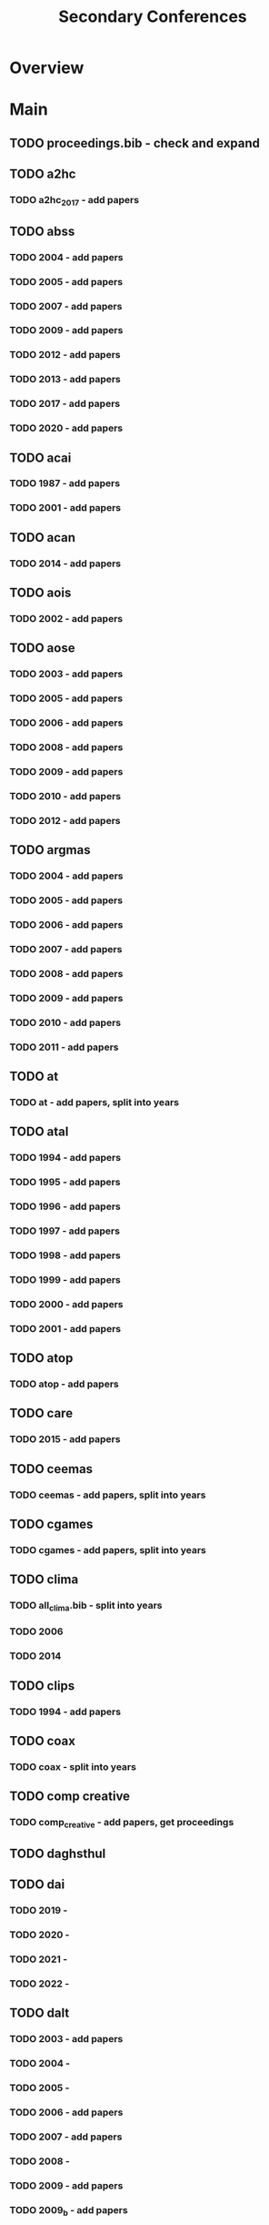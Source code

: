 #+TITLE: Secondary Conferences

* Overview

* Main
** TODO proceedings.bib - check and expand

** TODO a2hc
*** TODO a2hc_2017 - add papers
** TODO abss

*** TODO 2004 - add papers
*** TODO 2005 - add papers
*** TODO 2007 - add papers
*** TODO 2009 - add papers
*** TODO 2012 - add papers
*** TODO 2013 - add papers
*** TODO 2017 - add papers
*** TODO 2020 - add papers
** TODO acai

*** TODO 1987 - add papers
*** TODO 2001 - add papers
** TODO acan
*** TODO 2014 - add papers
** TODO aois
*** TODO 2002 - add papers
** TODO aose

*** TODO 2003 - add papers
*** TODO 2005 - add papers
*** TODO 2006 - add papers
*** TODO 2008 - add papers
*** TODO 2009 - add papers
*** TODO 2010 - add papers
*** TODO 2012 - add papers
** TODO argmas

*** TODO 2004 - add papers
*** TODO 2005 - add papers
*** TODO 2006 - add papers
*** TODO 2007 - add papers
*** TODO 2008 - add papers
*** TODO 2009 - add papers
*** TODO 2010 - add papers
*** TODO 2011 - add papers
** TODO at
*** TODO at - add papers, split into years
** TODO atal

*** TODO 1994 - add papers
*** TODO 1995 - add papers
*** TODO 1996 - add papers
*** TODO 1997 - add papers
*** TODO 1998 - add papers
*** TODO 1999 - add papers
*** TODO 2000 - add papers
*** TODO 2001 - add papers
** TODO atop
*** TODO atop - add papers
** TODO care
*** TODO 2015 - add papers
** TODO ceemas
*** TODO ceemas - add papers, split into years
** TODO cgames
*** TODO cgames - add papers, split into years
** TODO clima
*** TODO all_clima.bib - split into years
*** TODO 2006
*** TODO 2014
** TODO clips
*** TODO 1994 - add papers
** TODO coax
*** TODO coax - split into years
** TODO comp creative
*** TODO comp_creative - add papers, get proceedings
** TODO daghsthul
** TODO dai

*** TODO 2019 -
*** TODO 2020 -
*** TODO 2021 -
*** TODO 2022 -
** TODO dalt

*** TODO 2003 - add papers
*** TODO 2004 -
*** TODO 2005 -
*** TODO 2006 - add papers
*** TODO 2007 - add papers
*** TODO 2008 -
*** TODO 2009 - add papers
*** TODO 2009_b - add papers
*** TODO 2011 - add papers
*** TODO 2012 - add papers
** TODO deon

*** TODO 2004 - add papers
*** TODO 2006 - add papers
*** TODO 2008 - add papers
*** TODO 2010 - add papers
*** TODO 2012 - add papers
*** TODO 2014 - add papers
*** TODO 2016 - add papers
** TODO digital_libs
*** TODO 2020 - add papers
** TODO digitel

*** TODO 2007 - add papers
*** TODO 2008 -
*** TODO 2010 - add papers
*** TODO 2012 - add papers
** TODO e4mas

*** TODO 2004 -
*** TODO 2005 -
*** TODO 2006 - add papers
*** TODO 2007 - add papers
*** TODO 2015 - add papers
** TODO emas

*** TODO 2013 - add papers
*** TODO 2014 - add papers
*** TODO 2015 - add papers
*** TODO 2016 -
*** TODO 2017 - add papers
*** TODO 2018 -
*** TODO 2019 - add papers
*** TODO 2020 -
*** TODO 2021 - add papers
*** TODO 2023 - add papers
** TODO esaw

*** TODO 2000 - add papers
*** TODO 2001 - add papers
*** TODO 2002 - add papers
*** TODO 2003 - add papers
*** TODO 2004 - add papers
*** TODO 2005 - add papers
*** TODO 2006 -
*** TODO 2007 - add papers
*** TODO 2008 - add papers
*** TODO 2009 - add papers
** TODO esoa

*** TODO 2003 -
*** TODO 2004 -
*** TODO 2005 - add papers
*** TODO 2006 - add papers
** TODO eumas

*** TODO 2005 - add papers
*** TODO 2006 - add papers
*** TODO 2011 - add papers
*** TODO 2013 - add papers
*** TODO 2014 - add papers
*** TODO 2015 - add papers
*** TODO 2016 - add papers
*** TODO 2017 - add papers
*** TODO 2019 -
*** TODO 2020 - add papers
*** TODO 2021 - add papers
*** TODO 2022 - add papers
*** TODO 2023 - add papers
** TODO gurt
*** TODO 1984 - add papers
** TODO hais

*** TODO 2008 - add papers
*** TODO 2009 - add papers
*** TODO 2010 -
*** TODO 2011 - add papers
*** TODO 2012 - add papers
*** TODO 2013 - add papers
*** TODO 2014 - add papers
*** TODO 2015 - add papers
*** TODO 2016 - add papers
*** TODO 2017 - add papers
*** TODO 2018 - add papers
*** TODO 2019 - add papers
*** TODO 2020 - add papers
*** TODO 2021 - add papers
*** TODO 2022 - add papers
*** TODO 2023 - add papers
** TODO ias
*** TODO ias - split years, add papers
** TODO icaps
*** TODO icaps - split years, add papers
** TODO icmas
*** TODO icmas - split years, add papers
** TODO ifm

*** TODO 2000 - add papers
*** TODO 2002 - add papers
*** TODO 2004 - add papers
*** TODO 2005 - add papers
*** TODO 2007 -
*** TODO 2009 - add papers
*** TODO 2010 - add papers
*** TODO 2012 - add papers
*** TODO 2013 - add papers
*** TODO 2014 - add papers
*** TODO 2016 - add papers
*** TODO 2017 - add papers
*** TODO 2018 - add papers
*** TODO 2019 - add papers
*** TODO 2020 - add papers
*** TODO 2022 - add papers
** TODO ipc
*** TODO 2021 -
** TODO itmas
*** TODO 2012 - add papers
** TODO jurix
*** TODO jurix - add papers, get proceedings
** TODO lads

*** TODO 2008 -
*** TODO 2009 -
*** TODO 2011 -
** TODO lpnr

*** TODO 1995 - add papers
*** TODO 1997 - add papers
*** TODO 1999 - add papers
*** TODO 2001 - add papers
*** TODO 2004 - add papers
*** TODO 2005 - add papers
*** TODO 2007 - add papers
*** TODO 2009 - add papers
*** TODO 2011 - add papers
*** TODO 2013 - add papers
*** TODO 2015 - add papers
*** TODO 2017 - add papers
*** TODO 2019 - add papers
*** TODO 2022 - add papers
** TODO maamaw
*** TODO maamaw - split years, add papers
** TODO mabs

*** TODO 1998 - add papers
*** TODO 2000 - add papers
*** TODO 2002 - add papers
*** TODO 2003 - add papers
*** TODO 2004 - add papers
*** TODO 2005 - add papers
*** TODO 2006 - add papers
*** TODO 2007 -
*** TODO 2008 -
*** TODO 2009 - add papers
*** TODO 2010 - add papers
*** TODO 2011 - add papers
*** TODO 2012 - add papers
*** TODO 2013 - add papers
*** TODO 2014 - add papers
*** TODO 2015 - add papers
*** TODO 2016 - add papers
*** TODO 2017 -
*** TODO 2018 -
*** TODO 2019 - add papers
*** TODO 2020 -
*** TODO 2021 -
*** TODO 2022 - add papers
** TODO macsyma
*** TODO macsyma_1977 - add papers
** TODO mallow

*** TODO 2009 - add papers
*** TODO 2020 - add papers
** TODO mates
*** TODO mates - split years, add papers
** TODO mmas

*** TODO 2004 - add papers
*** TODO 2018 - add papers
** TODO mochart
*** TODO model_checking_an_ai - split years
** TODO mrs

*** TODO 2017 - add papers
*** TODO 2019 - add papers
*** TODO 2021 - add papers
** TODO oamas
*** TODO 2008 - add papers
** TODO oas

*** TODO 2001 - add papers
*** TODO 2002 - add papers
*** TODO 2003 - add papers
** TODO oopsla

*** TODO 1986   -
*** TODO 1987   -
*** TODO 1987_b -
*** TODO 1988   -
*** TODO 1988_b -
*** TODO 1989   -
*** TODO 1990   -
*** TODO 1991   -
*** TODO 1991_b -
*** TODO 1991_c -
*** TODO 1992   -
*** TODO 1992_b -
*** TODO 1993   -
*** TODO 1993_b -
*** TODO 1994   -
*** TODO 1994_b -
*** TODO 1994_c -
*** TODO 1995   -
*** TODO 1995_b -
*** TODO 1996   -
*** TODO 1997   -
*** TODO 1997_b -
*** TODO 1998   -
*** TODO 1998_b -
*** TODO 1999   -
*** TODO 2000   -
*** TODO 2000_b -
*** TODO 2001   -
*** TODO 2002   -
*** TODO 2002_b -
*** TODO 2002_c -
*** TODO 2003   -
*** TODO 2003_b -
*** TODO 2004   -
*** TODO 2004_b -
*** TODO 2005   -
*** TODO 2005_b -
*** TODO 2006   -
*** TODO 2006_b -
*** TODO 2007   -
*** TODO 2007_b -
*** TODO 2008   -
*** TODO 2008_b -
*** TODO 2008_c -
*** TODO 2009   -
*** TODO 2009_b -
*** TODO 2010   -
*** TODO 2010_b -
*** TODO 2011   -
*** TODO 2011_b -
*** TODO 2012   -
*** TODO 2013   -
*** TODO 2014   -
*** TODO 2015   -
*** TODO 2016   -
** TODO prima

*** TODO 2012 - add papers
*** TODO 2013 - add papers
*** TODO 2014 - add papers
*** TODO 2015 - add papers
*** TODO 2016 - add papers
*** TODO 2017 - add papers
*** TODO 2018 - add papers
*** TODO 2019 - add papers
*** TODO 2020 - add papers
** TODO promas

*** TODO 2003 - add papers
*** TODO 2004 - add papers
*** TODO 2005 - add papers
*** TODO 2006 - add papers
*** TODO 2007 - add papers
*** TODO 2008 - add papers
*** TODO 2009 - add papers
*** TODO 2010 - add papers
*** TODO 2011 - add papers
*** TODO 2012 - add papers
** TODO rule tech
*** TODO rule_tech - add papers
** TODO selmas

*** TODO 2003 - add papers
*** TODO 2004 - add papers
*** TODO 2005 - add papers
*** TODO 2006 - add papers
*** TODO 2007 - add papers
** TODO storytelling

*** TODO 2018 - add papers
*** TODO 2019 - add papers
** TODO trust

*** TODO 2005 - add papers
*** TODO 2008 - add papers
*** TODO 2021 - add papers
** TODO tpdl
*** TODO tpdl.bib - add papers
** TODO wat
*** TODO 2010 - add papers
** TODO WCSS
*** TODO wcss - add papers
* Links
